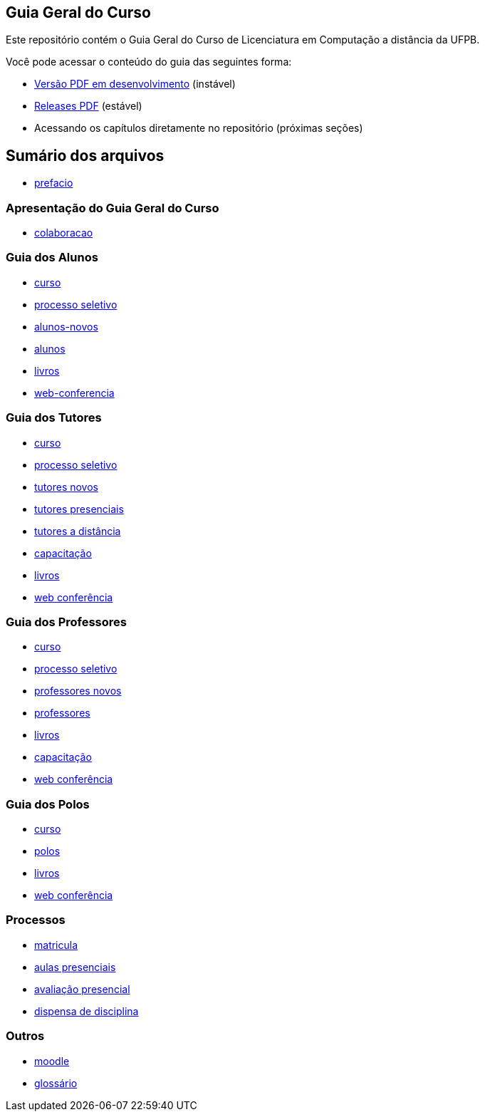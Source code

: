 == Guia Geral do Curso

Este repositório contém o Guia Geral do Curso de Licenciatura em
Computação a distância da UFPB.

Você pode acessar o conteúdo do guia das seguintes forma:

* http://producao.virtual.ufpb.br/books/edusantana/guia-geral-ead-computacao-ufpb/livro/livro.pdf[Versão
  PDF em desenvolvimento] (instável)
* https://github.com/edusantana/guia-geral-ead-computacao-ufpb/releases[Releases
  PDF] (estável)
* Acessando os capítulos diretamente no repositório (próximas seções)

== Sumário dos arquivos

:blob: https://github.com/edusantana/guia-geral-ead-computacao-ufpb/blob/master/livro

* {blob}/capitulos/prefacio.asc[prefacio]

=== Apresentação do Guia Geral do Curso 
* {blob}/capitulos/colaboracao.adoc[colaboracao]

=== Guia dos Alunos
* {blob}/capitulos/curso.asc[curso]
* {blob}/capitulos/processo-seletivo-aluno.adoc[processo seletivo]
* {blob}/capitulos/alunos-novos.asc[alunos-novos]
* {blob}/capitulos/alunos.asc[alunos]
* {blob}/capitulos/livros.asc[livros]
* {blob}/capitulos/web-conferencia-aluno.adoc[web-conferencia]

=== Guia dos Tutores
* {blob}/capitulos/curso.asc[curso]
* {blob}/capitulos/processo-seletivo-tutor.adoc[processo seletivo]
* {blob}/capitulos/tutores-novos.asc[tutores novos]
* {blob}/capitulos/tutores-presenciais.asc[tutores presenciais]
* {blob}/capitulos/tutores-distancia.asc[tutores a distância]
* {blob}/capitulos/capacitacao.asc[capacitação]
* {blob}/capitulos/livros.asc[livros]
* {blob}/capitulos/web-conferencia-tutor.adoc[web conferência]

=== Guia dos Professores
* {blob}/capitulos/curso.asc[curso]
* {blob}/capitulos/processo-seletivo-professor.adoc[processo seletivo]
* {blob}/capitulos/professores-novos.asc[professores novos]
* {blob}/capitulos/professores.asc[professores]
* {blob}/capitulos/livros.asc[livros]
* {blob}/capitulos/capacitacao.asc[capacitação]
* {blob}/capitulos/web-conferencia-professor.adoc[web conferência]

=== Guia dos Polos
* {blob}/capitulos/curso.asc[curso]
* {blob}/capitulos/polos.asc[polos]
* {blob}/capitulos/livros.asc[livros]
* {blob}/capitulos/web-conferencia-polo.adoc[web conferência]

=== Processos

* {blob}/capitulos/p-matricula.asc[matricula]
* {blob}/capitulos/p-aulas-presenciais.asc[aulas presenciais]
* {blob}/capitulos/p-avaliacao-presencial.asc[avaliação presencial]
* {blob}/capitulos/p-dispensa-disciplina.asc[dispensa de disciplina]

=== Outros
* {blob}/capitulos/moodle.asc[moodle]
* {blob}/capitulos/glossario.asc[glossário]

